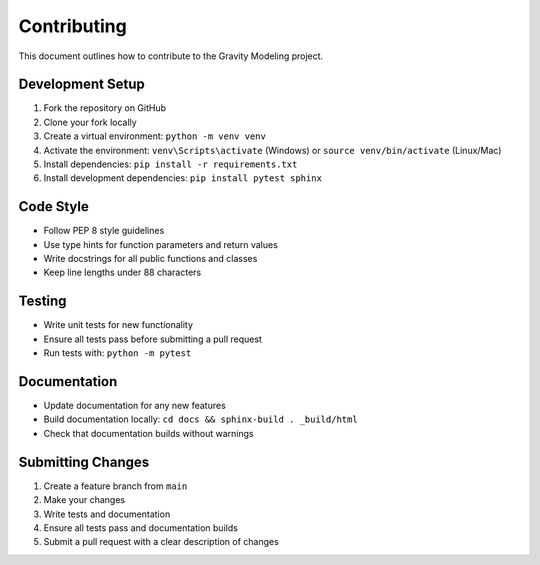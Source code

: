 Contributing
============

This document outlines how to contribute to the Gravity Modeling project.

Development Setup
-----------------

1. Fork the repository on GitHub
2. Clone your fork locally
3. Create a virtual environment: ``python -m venv venv``
4. Activate the environment: ``venv\Scripts\activate`` (Windows) or ``source venv/bin/activate`` (Linux/Mac)
5. Install dependencies: ``pip install -r requirements.txt``
6. Install development dependencies: ``pip install pytest sphinx``

Code Style
----------

- Follow PEP 8 style guidelines
- Use type hints for function parameters and return values
- Write docstrings for all public functions and classes
- Keep line lengths under 88 characters

Testing
-------

- Write unit tests for new functionality
- Ensure all tests pass before submitting a pull request
- Run tests with: ``python -m pytest``

Documentation
-------------

- Update documentation for any new features
- Build documentation locally: ``cd docs && sphinx-build . _build/html``
- Check that documentation builds without warnings

Submitting Changes
------------------

1. Create a feature branch from ``main``
2. Make your changes
3. Write tests and documentation
4. Ensure all tests pass and documentation builds
5. Submit a pull request with a clear description of changes